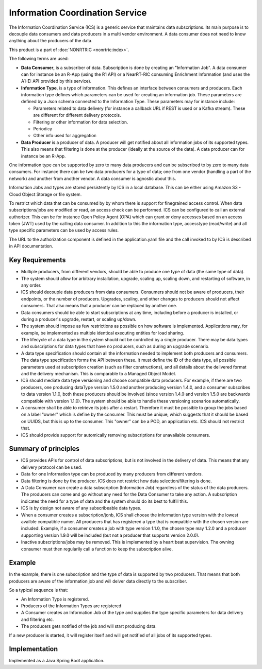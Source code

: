 .. This work is licensed under a Creative Commons Attribution 4.0 International License.
.. SPDX-License-Identifier: CC-BY-4.0
.. Copyright (C) 2021-2023 Nordix

Information Coordination Service
~~~~~~~~~~~~~~~~~~~~~~~~~~~~~~~~

The Information Coordination Service (ICS) is a generic service that maintains data subscriptions. Its main purpose is
to decouple data consumers and data producers in a multi vendor environment. A data consumer does not need to know anything about
the producers of the data.

This product is a part of :doc:`NONRTRIC <nonrtric:index>`.

The following terms are used:

* **Data Consumer**, is a subscriber of data. Subscription is done by creating an "Information Job". A data consumer can for instance be an R-App (using the R1 API) or a NearRT-RIC consuming Enrichment Information (and uses the A1-EI API provided by this service).
* **Information Type**, is a type of information. This defines an interface between consumers and producers. Each information type defines which parameters can be used for creating an information job. These parameters are defined by a Json schema connected to the Information Type. These parameters may for instance include:

  * Parameters related to data delivery (for instance a callback URL if REST is used or a Kafka stream). These are different for different delivery protocols.
  * Filtering or other information for data selection.
  * Periodicy
  * Other info used for aggregation

* **Data Producer** is a producer of data. A producer will get notified about all information jobs of its supported types. This also means that filtering is done at the producer (ideally at the source of the data). A data producer can for instance be an R-App.

One information type can be supported by zero to many data producers and can be subscribed to by zero to many data consumers. For instance there can be two data producers for a type of data; one from one vendor (handling a part of the network) and another from another vendor. A data consumer is agnostic about this.

.. image:: ./Architecture.png
   :width: 500pt

Information Jobs and types are stored persistently by ICS in a local database. This can be either using Amazon S3 - Cloud Object Storage or file system.

To restrict which data that can be consumed by by whom there is support for finegrained access control. When data subscriptions/jobs are modified or read, an access check can be performed.
ICS can be configured to call an external authorizer.
This can be for instance Open Policy Agent (OPA) which can grant or deny accesses based on an access token (JWT) used by the calling data consumer.
In addition to this the information type, accesstype (read/write) and all type specific parameters can be used by access rules.

The URL to the authorization component is defined in the application.yaml file and the call invoked to by ICS is described in API documentation.


****************
Key Requirements
****************

* Multiple producers, from different vendors, should be able to
  produce one type of data (the same type of data).

* The system should allow for arbitrary installation, upgrade, scaling
  up, scaling down, and restarting of software, in any order.

* ICS should decouple data producers from data consumers. Consumers
  should not be aware of producers, their endpoints, or the number of
  producers. Upgrades, scaling, and other changes to producers should not
  affect consumers. That also means that a producer can be replaced by
  another one.

* Data consumers should be able to start subscriptions at any time,
  including before a producer is installed, or during a producer's
  upgrade, restart, or scaling up/down.

* The system should impose as few restrictions as possible on how
  software is implemented. Applications may, for example, be implemented
  as multiple identical executing entities for load sharing.

* The lifecycle of a data type in the system should not be controlled
  by a single producer. There may be data types and subscriptions for
  data types that have no producers, such as during an upgrade scenario.

* A data type specification should contain all the information needed
  to implement both producers and consumers. The data type specification
  forms the API between these. It must define the ID of the data type,
  all possible parameters used at subscription creation (such as filter
  constructions), and all details about the delivered format and the
  delivery mechanism. This is comparable to a Managed Object Model.

* ICS should mediate data type versioning and choose compatible data
  producers. For example, if there are two producers, one producing
  dataType version 1.5.0 and another producing version 1.4.0, and a
  consumer subscribes to data version 1.1.0, both these producers should
  be involved (since version 1.4.0 and version 1.5.0 are backwards
  compatible with version 1.1.0). The system should be able to handle
  these versioning scenarios automatically.

* A consumer shall be able to retrieve its jobs after a restart. Therefore it must be possible
  to group the jobs based on a label "owner" which is define by the consumer. This must be unique,
  which suggests that it should be based on UUIDS, but this is up to the consumer.
  This "owner" can be a POD, an application etc. ICS should not restrict that.

* ICS should provide support for automically removing subscriptions for unavailable consumers.

*********************
Summary of principles
*********************

* ICS provides APIs for control of data subscriptions, but is not involved in the delivery of data. This means that any delivery protocol can be used.
* Data for one Information type can be produced by many producers from different vendors.
* Data filtering is done by the producer. ICS does not restrict how data selection/filtering is done.
* A Data Consumer can create a data subscription (Information Job) regardless of the status of the data producers. The producers can come and go without any need for the Data Consumer to take any action.
  A subscription indicates the need for a type of data and the system should do its best to fulfill this.
* ICS is by design not aware of any subscribeable data types.
* When a consumer creates a subscription/jonb, ICS shall choose the information type version with the lowest availble
  compatible numer. All producers that has registered a type that is compatible with the chosen version are included.
  Example, if a consumer creates a job with type version 1.1.0, the chosen type may 1.2.0 and a producer
  supporting version 1.9.0 will be included (but not a producer that supports version 2.0.0).
* Inactive subscriptions/jobs may be removed. This is implemented by a heart beat supervision. The owning consumer
  must then regularily call a function to keep the subscription alive.

*******
Example
*******

.. image:: ./Example.png
   :width: 500pt

In the example, there is one subscription and the type of data is supported by two producers. That means that both producers are aware of the information job and will delver data directly to the subscriber.

So a typical sequence is that:

* An Information Type is registered.
* Producers of the Information Types are registered
* A Consumer creates an Information Job of the type and supplies the type specific parameters for data delivery and filtering etc.
* The producers gets notified of the job and will start producing data.

If a new producer is started, it will register itself and will get notified of all jobs of its supported types.


**************
Implementation
**************

Implemented as a Java Spring Boot application.
